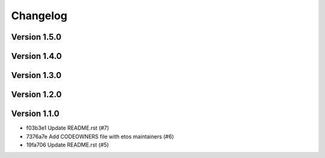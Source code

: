 =========
Changelog
=========

Version 1.5.0
-------------


Version 1.4.0
-------------


Version 1.3.0
-------------


Version 1.2.0
-------------


Version 1.1.0
-------------

- f03b3e1 Update README.rst (#7)
- 7376a7e Add CODEOWNERS file with etos maintainers (#6)
- 19fa706 Update README.rst (#5)
